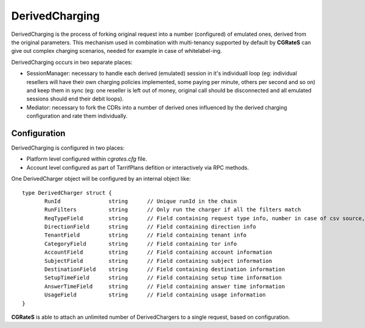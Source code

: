 DerivedCharging
===============

DerivedCharging is the process of forking original request into a number (configured) of emulated ones, derived from the original parameters. This mechanism used in combination with multi-tenancy supported by default by **CGRateS** can give out complex charging scenarios, needed for example in case of whitelabel-ing.

DerivedCharging occurs in two separate places:

- SessionManager: necessary to handle each derived (emulated) session in it's individuall loop (eg: individual resellers will have their own charging policies implemented, some paying per minute, others per second and so on) and keep them in sync (eg: one reseller is left out of money, original call should be disconnected and all emulated sessions should end their debit loops).
- Mediator: necessary to fork the CDRs into a number of derived ones influenced by the derived charging configuration and rate them individually.

Configuration
-------------

DerivedCharging is configured in two places:

- Platform level configured within *cgrates.cfg* file.
- Account level configured as part of TarrifPlans defition or interactively via RPC methods.

One DerivedCharger object will be configured by an internal object like:
::

 type DerivedCharger struct {
	RunId               string      // Unique runId in the chain
	RunFilters          string      // Only run the charger if all the filters match
	ReqTypeField        string      // Field containing request type info, number in case of csv source, '^' as prefix in case of static values
	DirectionField      string      // Field containing direction info
	TenantField         string      // Field containing tenant info
	CategoryField       string      // Field containing tor info
	AccountField        string      // Field containing account information
	SubjectField        string      // Field containing subject information
	DestinationField    string      // Field containing destination information
	SetupTimeField      string      // Field containing setup time information
	AnswerTimeField     string      // Field containing answer time information
	UsageField          string      // Field containing usage information
 }

**CGRateS** is able to attach an unlimited number of DerivedChargers to a single request, based on configuration.